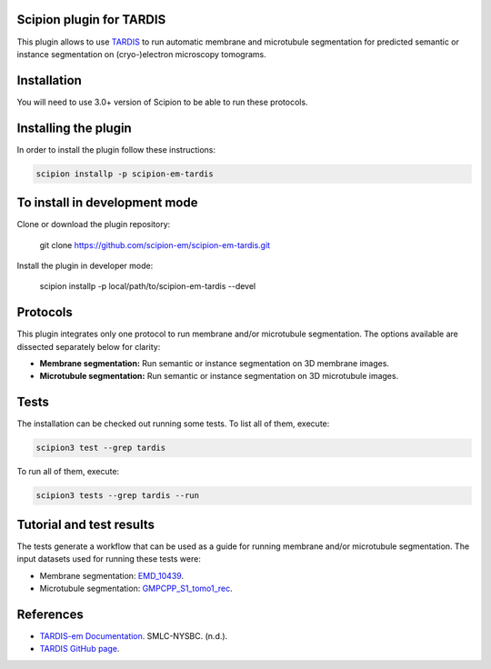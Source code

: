 =======================
Scipion plugin for TARDIS
=======================
.. image:: https://img.shields.io/badge/python-3-blue.svg
   :target: https://www.python.org/downloads/
   :alt: Python 3

.. image:: https://img.shields.io/badge/License-GPLv3-blue.svg
   :target: https://www.gnu.org/licenses/gpl-3.0
   :alt: License: GPL v3

This plugin allows to use `TARDIS <https://github.com/SMLC-NYSBC/TARDIS>`_ to run automatic membrane and microtubule
segmentation for predicted semantic or instance segmentation on (cryo-)electron microscopy tomograms.

==========================
Installation
==========================

You will need to use 3.0+ version of Scipion to be able to run these protocols.

==========================
Installing the plugin
==========================

In order to install the plugin follow these instructions:

.. code-block::
    
    scipion installp -p scipion-em-tardis

==========================
To install in development mode
==========================

Clone or download the plugin repository:

    git clone https://github.com/scipion-em/scipion-em-tardis.git

Install the plugin in developer mode:

    scipion installp -p local/path/to/scipion-em-tardis --devel

==========================
Protocols
==========================

This plugin integrates only one protocol to run membrane and/or microtubule segmentation. 
The options available are dissected separately below for clarity:

* **Membrane segmentation:** Run semantic or instance segmentation on 3D membrane images. 
* **Microtubule segmentation:** Run semantic or instance segmentation on 3D microtubule images. 

==========================
Tests
==========================
The installation can be checked out running some tests. To list all of them, execute:

.. code-block::

    scipion3 test --grep tardis

To run all of them, execute:

.. code-block::

    scipion3 tests --grep tardis --run

==========================
Tutorial and test results
==========================
The tests generate a workflow that can be used as a guide for running membrane and/or microtubule segmentation.
The input datasets used for running these tests were:

- Membrane segmentation: `EMD_10439 <https://www.ebi.ac.uk/emdb/>`_.
- Microtubule segmentation: `GMPCPP_S1_tomo1_rec <https://www.ebi.ac.uk/emdb/>`_.

==========================
References
==========================
- `TARDIS-em Documentation <https://smlc-nysbc.github.io/TARDIS/>`_. SMLC-NYSBC. (n.d.).
- `TARDIS GitHub page <https://github.com/SMLC-NYSBC/TARDIS>`_.
